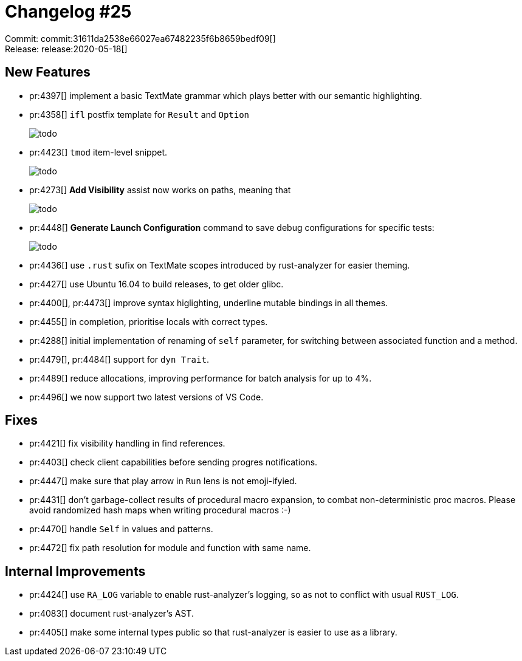 = Changelog #25
:sectanchors:
:page-layout: post

Commit: commit:31611da2538e66027ea67482235f6b8659bedf09[] +
Release: release:2020-05-18[]

== New Features

* pr:4397[] implement a basic TextMate grammar which plays better with our semantic highlighting.
* pr:4358[] `ifl` postfix template for `Result` and `Option`
+
image::todo[]
* pr:4423[] `tmod` item-level snippet.
+
image::todo[]
* pr:4273[] **Add Visibility** assist now works on paths, meaning that
+
image::todo[]

* pr:4448[] **Generate Launch Configuration** command to save debug configurations for specific tests:
+
image::todo[]

* pr:4436[] use `.rust` sufix on TextMate scopes introduced by rust-analyzer for easier theming.
* pr:4427[] use Ubuntu 16.04 to build releases, to get older glibc.
* pr:4400[], pr:4473[] improve syntax higlighting, underline mutable bindings in all themes.
* pr:4455[] in completion, prioritise locals with correct types.
* pr:4288[] initial implementation of renaming of `self` parameter, for switching between associated function and a method.
* pr:4479[], pr:4484[] support for `dyn Trait`.
* pr:4489[] reduce allocations, improving performance for batch analysis for up to 4%.
* pr:4496[] we now support two latest versions of VS Code.

== Fixes

* pr:4421[] fix visibility handling in find references.
* pr:4403[] check client capabilities before sending progres notifications.
* pr:4447[] make sure that play arrow in `Run` lens is not emoji-ifyied.
* pr:4431[] don't garbage-collect results of procedural macro expansion, to combat non-deterministic proc macros.
  Please avoid randomized hash maps when writing procedural macros :-)
* pr:4470[] handle `Self` in values and patterns.
* pr:4472[] fix path resolution for module and function with same name.

== Internal Improvements

* pr:4424[] use `RA_LOG` variable to enable rust-analyzer's logging, so as not to conflict with usual `RUST_LOG`.
* pr:4083[] document rust-analyzer's AST.
* pr:4405[] make some internal types public so that rust-analyzer is easier to use as a library.
